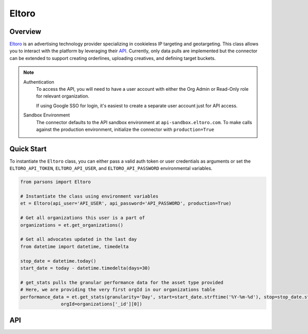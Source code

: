 Eltoro
=============

********
Overview
********

`Eltoro <https://eltoro.com/>`_ is an advertising technology provider specializing in cookieless IP targeting
and geotargeting. This class allows you to interact with the platform by leveraging their `API <https://portal.eltoro.com/docs/apidocumentation>`_.
Currently, only data pulls are implemented but the connector can be extended to support creating orderlines, uploading creatives,
and defining target buckets.

.. note::
  Authentication
   To access the API, you will need to have a user account with either the Org Admin or Read-Only role for relevant organization.

   If using Google SSO for login, it's easiest to create a separate user account just for API access.
  Sandbox Environment
   The connector defaults to the API sandbox environment at ``api-sandbox.eltoro.com``. To make calls against the production
   environment, initialize the connector with ``production=True``

***********
Quick Start
***********

To instantiate the ``Eltoro`` class, you can either pass a valid auth token or user credentials as arguments or set the
``ELTORO_API_TOKEN``, ``ELTORO_API_USER``, and ``ELTORO_API_PASSWORD`` environmental variables.

.. code-block:: python

   from parsons import Eltoro

   # Instantiate the class using environment variables
   et = Eltoro(api_user='API_USER', api_password='API_PASSWORD', production=True)

   # Get all organizations this user is a part of
   organizations = et.get_organizations()

   # Get all advocates updated in the last day
   from datetime import datetime, timedelta

   stop_date = datetime.today()
   start_date = today - datetime.timedelta(days=30)

   # get_stats pulls the granular performance data for the asset type provided
   # Here, we are providing the very first orgId in our organizations table
   performance_data = et.get_stats(granularity='Day', start=start_date.strftime('%Y-%m-%d'), stop=stop_date.strftime('%Y-%m-%d')
                  orgId=organizations['_id'][0])

***
API
***

.. autoclass :: parsons.Eltoro
   :inherited-members:
